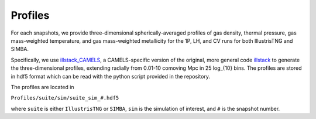 Profiles
=============

For each snapshots, we provide three-dimensional spherically-averaged profiles of gas density, thermal pressure, gas mass-weighted temperature, and gas mass-weighted metallicity for the 1P, LH, and CV runs for both IllustrisTNG and SIMBA.  

Specifically, we use `illstack_CAMELS <https://github.com/emilymmoser/illstack_CAMELS>`_, a CAMELS-specific version  of the original, more general code `illstack <https://github.com/marcelo-alvarez/illstack>`_ to generate the three-dimensional profiles, extending radially from 0.01-10 comoving Mpc in 25 log_{10} bins. The profiles are stored in hdf5 format which can be read with the python script provided in the repository.

The profiles are located in

``Profiles/suite/sim/suite_sim_#.hdf5``

where ``suite`` is either ``IllustrisTNG`` or ``SIMBA``, ``sim`` is the simulation of interest, and ``#`` is the snapshot number.  

.. code::  python

  
